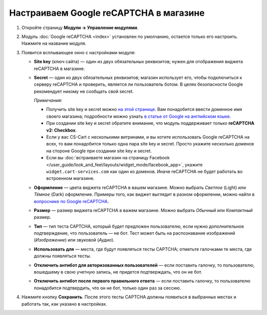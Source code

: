 ***************************************
Настраиваем Google reCAPTCHA в магазине
***************************************

#. Откройте страницу **Модули → Управление модулями**.

#. Модуль :doc:`Google reCAPTCHA <index>` установлен по умолчанию, остается только его настроить. Нажмите на название модуля.

   .. fancybox:: img/google_recaptcha_addon.png
       :alt: Модуль Google reCAPTCHA в CS-Cart и Multi-Vendor.

#. Появится всплывающее окно с настройками модуля:

   * **Site key** (ключ сайта) — один из двух обязательных реквизитов; нужен для отображения виджета reCAPTCHA в магазине.

   * **Secret** — один из двух обязательных реквизитов; магазин использует его, чтобы подключиться к серверу reCAPTCHA и проверить, является ли пользователь ботом. В целях безопасности Google рекомендует никому не сообщать свой secret.

     *Примечания:*

     * Получить site key и secret можно `на этой странице <https://www.google.com/recaptcha/admin>`_. Вам понадобится ввести доменное имя своего магазина; подробности можно узнать `в статье от Google на английском языке <https://developers.google.com/recaptcha/docs/domain_validation>`_.

     * При создании site key и secret обратите внимание, что модуль поддерживает только **reCAPTCHA v2: Checkbox**.

     * Если у вас CS-Cart с несколькими витринами, и вы хотите использовать Google reCAPTCHA на всех, то вам понадобится только одна пара site key и secret. Просто укажите несколько доменов на стороне Google при создании site key и secret.

     * Если вы :doc:`встраиваете магазин на страницу Facebook </user_guide/look_and_feel/layouts/widget_mode/facebook_app>`, укажите ``widget.cart-services.com`` как один из доменов. Иначе reCAPTCHA не будет работать во встроенном магазине.

   * **Оформление** — цвета виджета reCAPTCHA в вашем магазине. Можно выбрать *Светлое* (Light) или *Тёмное* (Dark) оформление. Примеры того, как виджет выглядит в разном оформлении, можно найти в `вопроснике по Google reCAPTCHA <https://developers.google.com/recaptcha/docs/faq#can-i-customize-the-recaptcha-widget>`_.

   * **Размер** — размер виджета reCAPTCHA в важем магазине. Можно выбрать *Обычный* или *Компактный* размер.

   * **Тип** — тип теста CAPTCHA, который будет предложен пользователю, если нужно дополнительное подтверждение, что пользователь — не бот. Тест может быть на распознавание изображений (*Изображение*) или звуковой (*Аудио*).

   * **Использовать для** — места, где будут появляться тесты CAPTCHA; отметьте галочками те места, где должны появляться тесты.

   * **Отключить антибот для авторизованных пользователей** — если поставить галочку, то пользователю, вошедшему в свою учетную запись, не придется подтверждать, что он не бот. 

   * **Отключить антибот после первого правильного ответа** — если поставить галочку, то пользователю понадобится подтвердить, что он не бот, только один раз за сессию.

#. Нажмите кнопку **Сохранить**. После этого тесты CAPTCHA должны появиться в выбранных местах и работать так, как указано в настройках.

   .. fancybox:: img/google_recaptcha_settings.png
       :alt: Настройки модуля Google reCAPTCHA.
